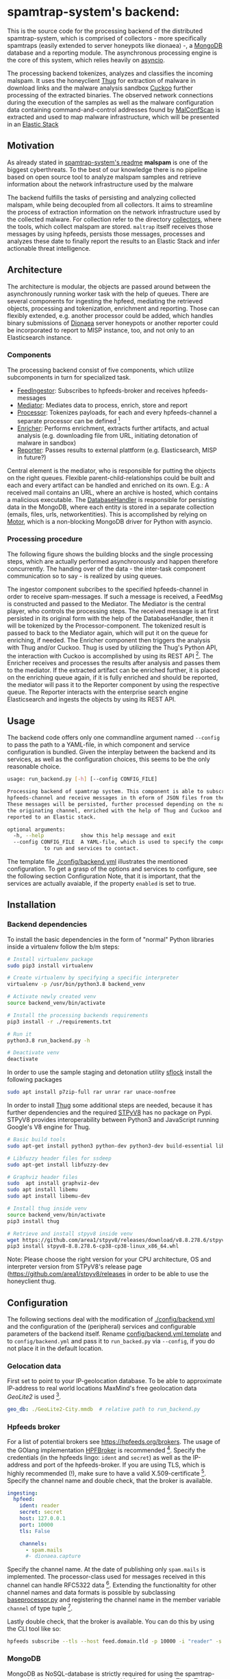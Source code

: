 * spamtrap-system's backend:

This is the source code for the processing backend of the distributed spamtrap-system, which is comprised of collectors - more specifically spamtraps (easily extended to server honeypots like dionaea) -, a [[https://www.mongodb.com/][MongoDB]] database and a reporting module. The asynchronous processing engine is the core of this system, which relies heavily on [[https://docs.python.org/3/library/asyncio.html][asyncio]].

The processing backend tokenizes, analyzes and classifies the incoming malspam. It uses the honeyclient [[https://github.com/buffer/thug][Thug]] for extraction of malware in download links and the malware analysis sandbox [[https://github.com/cuckoosandbox/cuckoo][Cuckoo]] further processing of the extracted binaries. The observed network connections during the execution of the samples as well as the malware configuration data containing command-and-control addresses found by [[https://github.com/JPCERTCC/MalConfScan][MalConfScan]] is extracted and used to map malware infrastructure, which will be presented in an [[https://www.elastic.co/elastic-stack][Elastic Stack]]

** Motivation
As already stated in [[file:../readme.org][spamtrap-system's readme]] *malspam* is one of the biggest cyberthreats. To the best of our knowledge there is no pipeline based on open source tool to analyze malspam samples and retrieve information about the network infrastructure used by the malware

The backend fulfills the tasks of persisting and analyzing collected malspam, while being decoupled from all collectors. It aims to streamline the process of extraction information on the network infrastructure used by the collected malware.
For collection refer to the directory [[../collectors/][collectors]], where the tools, which collect malspam are stored. ~maltrap~ itself receives those messages by using hpfeeds, persists those messages, processes and analyzes these date to finally report the results to an Elastic Stack and infer actionable threat intelligence.

** Architecture
The architecture is modular, the objects are passed around between the asynchronously running worker task with the help of queues. There are several components for ingesting the hpfeed, mediating the retrieved objects, processing and tokenization, enrichment and reporting. Those can flexibly extended, e.g. another processor could be added, which handles binary submissions of [[https://github.com/DinoTools/dionaea][Dionaea]] server honeypots or another reporter could be incorporated to report to MISP instance, too, and not only to an Elasticsearch instance.

*** Components
The processing backend consist of five components, which utilize subcomponents in turn for specialized task.

- [[file:processing_backend/feed/][FeedIngestor]]: Subscribes to hpfeeds-broker and receives hpfeeds-messages
- [[file:processing_backend/mediator.py][Mediator]]: Mediates data to process, enrich, store and report
- [[file:processing_backend/processor/][Processor]]: Tokenizes payloads, for each and every hpfeeds-channel a separate processor can be defined [fn:1]
- [[file:processing_backend/enricher/][Enricher]]: Performs enrichment, extracts further artifacts, and actual analysis (e.g. downloading file from URL, initiating detonation of malware in sandbox)
- [[file:processing_backend/reporter/][Reporter]]: Passes results to external plattform (e.g. Elasticsearch, MISP in future?)

Central element is the mediator, who is responsible for putting the objects on the right queues. Flexible parent-child-relationships could be built and each and every artifact can be handled and enriched on its own. E.g.: A received mail contains an URL, where an archive is hosted, which contains a malicious executable. The [[file:processing_backend/database/][DatabaseHandler]] is responsible for persisting data in the MongoDB, where each entity is stored in a separate collection (emails, files, urls, networkentities). This is accomplished by relying on [[https://github.com/mongodb/motor][Motor]], which is a non-blocking MongoDB driver for Python with asyncio.

*** Processing procedure
The following figure shows the building blocks and the single processing steps, which are actually performed asynchronously and happen therefore concurrently. The handing over of the data - the inter-task component communication so to say - is realized by using queues.

#+html: <p align="center" color="white"><img width="1000" src="../docs/img/spamtrap-backend.svg"></p>

The ingestor component subcribes to the specified hpfeeds-channel in order to receive spam-messages. If such a message is received, a FeedMsg is constructed and
passed to the Mediator. The Mediator is the central player, who controls the processing steps. The received message is at first persisted in its original form with the help of the DatabaseHandler, then it will be tokenized by the Processor-component. The tokenized result is passed to back to the Mediator again, which will put it on the queue for enriching, if needed. The Enricher component then triggers the analysis with Thug and/or Cuckoo. Thug is used by utilizing the Thug's Python API, the interaction with Cuckoo is accomplished by using its REST API [fn:2]. The Enricher receives and processes the results after analysis and passes them to the mediator. If the extracted artifact can be enriched further, it is placed on the enriching queue again, if it is fully enriched and should be reported, the mediator will pass it to the Reporter component by using the respective queue. The Reporter interacts with the enterprise search engine Elasticsearch and ingests the objects by using its REST API.

** Usage
The backend code offers only one commandline argument named ~--config~ to pass the path to a YAML-file, in which component and service configuration is bundled.
Given the interplay between the backend and its services, as well as the configuration choices, this seems to be the only reasonable choice.

#+begin_src bash
usage: run_backend.py [-h] [--config CONFIG_FILE]

Processing backend of spamtrap system. This component is able to subscribe to
hpfeeds-channel and receive messages in th eform of JSON files from there.
These messages will be persisted, further processed depending on the name of
the originating channel, enriched with the help of Thug and Cuckoo and
reported to an Elastic stack.

optional arguments:
  -h, --help            show this help message and exit
  --config CONFIG_FILE  A YAML-file, which is used to specify the components
			to run and services to contact.
#+end_src

The template file [[file:config/backend.yml.template][./config/backend.yml]] illustrates the mentioned configuration. To get a grasp of the options and services to configure, see the following section Configuration
Note, that it is important, that the services are actually avaiable, if the property ~enabled~ is set to true.

** Installation

*** Backend dependencies
To install the basic dependencies in the form of "normal" Python libraries inside a virtualenv follow the b/m steps:

#+begin_src bash
# Install virtualenv package
sudo pip3 install virtualenv

# Create virtualenv by specifying a specific interpreter
virtualenv -p /usr/bin/python3.8 backend_venv

# Activate newly created venv
source backend_venv/bin/activate

# Install the processing backends requirements
pip3 install -r ./requirements.txt

# Run it
python3.8 run_backend.py -h

# Deactivate venv
deactivate
#+end_src

In order to use the sample staging and detonation utility [[https://github.com/hatching/sflock.git][sflock]] install the following packages
#+begin_src bash
sudo apt install p7zip-full rar unrar rar unace-nonfree
#+end_src

In order to install [[https://github.com/buffer/thug][Thug]] some additional steps are needed, because it has further dependencies and the required [[https://github.com/area1/stpyv8][STPyV8]] has no package on Pypi. STPyV8 provides interoperability between Python3 and JavaScript running Google's V8 engine for Thug.

#+begin_src bash
# Basic build tools
sudo apt-get install python3 python-dev python3-dev build-essential libssl-dev libffi-dev libxml2-dev libxslt1-dev zlib1g-dev

# Libfuzzy header files for ssdeep
sudo apt-get install libfuzzy-dev

# Graphviz header files
sudo  apt install graphviz-dev
sudo apt install libemu
sudo apt install libemu-dev

# Install thug inside venv
source backend_venv/bin/activate
pip3 install thug

# Retrieve and install stpyv8 inside venv
wget https://github.com/area1/stpyv8/releases/download/v8.8.278.6/stpyv8-8.8.278.6-cp38-cp38-linux_x86_64.whl
pip3 install stpyv8-8.8.278.6-cp38-cp38-linux_x86_64.whl
#+end_src

Note: Please choose the right version for your CPU architecture, OS and interpreter version from STPyV8's release page (https://github.com/area1/stpyv8/releases in order to be able to use the honeyclient thug.

** Configuration
The following sections deal with the modification of [[file:config/backend.yml.template][./config/backend.yml]] and the configuration of the (peripheral) services and configurable parameters of the backend itself.
Rename [[file:config/backend.yml.template][config/backend.yml.template]] and to ~config/backend.yml~ and pass it to ~run_backed.py~ via ~--config~, if you do not place it in the default location.

*** Gelocation data
First set to point to your IP-geolocation database. To be able to approximate IP-address to real world locations MaxMind's free geolocation data /GeoLite2/ is used [fn:3].

#+begin_src yaml
geo_db: ./GeoLite2-City.mmdb  # relative path to run_backend.py
#+end_src

*** Hpfeeds broker
For a list of potential brokers see https://hpfeeds.org/brokers. The usage of the GOlang implementation [[https://github.com/d1str0/HPFBroker][HPFBroker]] is recommended [fn:4].
Specify the credentials (in the hpfeeds lingo: ~ident~ and ~secret~) as well as the IP-address and port of the hpfeeds-broker. If you are using TLS, which is highly recommended (!), make sure to have a valid X.509-certificate [fn:5]. Specify the channel name and double check, that the broker is available.

#+begin_src yaml
ingesting:
  hpfeed:
    ident: reader
    secret: secret
    host: 127.0.0.1
    port: 10000
    tls: False

    channels:
      - spam.mails
      #- dionaea.capture
#+end_src

Specify the channel name. At the date of publishing only ~spam.mails~ is implemented. The processor-class used for messages received in this channel can handle RFC5322 data [fn:6]. Extending the functionaltity for other channel names and data formats is possible by subclassing [[file:processing_backend/processor/baseprocessor.py][baseprocessor.py]] and registering the channel name in the member variable ~channel~ of type tuple [fn:7].

Lastly double check, that the broker is available. You can do this by using the CLI tool like so:
#+begin_src bash
hpfeeds subscribe --tls --host feed.domain.tld -p 10000 -i "reader" -s "secret" -c "spam.mails
#+end_src

*** MongoDB
MongoDB as NoSQL-database is strictly required for using the spamtrap-system's backend and may be also used by Cuckoo and/or Thug. To spin up an instance, just run ~docker-compose up~ inside the directory [[file:/media/user01/data/Dropbox/study/masterthesis/lab/spamtrap-system/periphery/mongodb/][../periphery/mongodb]], which creates a MongoDB instance on localhost. If you prefer to run it in a VM or on a remote host, modify the following YAML-block inside [[file:config/backend.yml.template][./config/backend.yml]]:

#+begin_src yaml
persistance:
  mongodb:
    host: localhost
    port: 27017
    database_name: malspam
    indexttl: 10

  dumping:
    dump_files: True
    dump_path: ./dump # relative path to run_backend.py
#+end_src

In the section ~dumping~ you can specify, whether the incoming message should be dumped as files on disk in addition, if you have different use cases and just want to have file-artifacts.

*** Cuckoo
To install Cuckoo use the [[https://www.ansible.com/][Ansible]] role, which was developed to be able to install this malware analysis sandbox in a automated, fast and painless manner. See https://github.com/jgru/ansible-cuckoo-virtualbox for further information.

In order to be able to use Cuckoo, you have modify the configuration file. Specify the IP-address of the host running the Cuckoo REST API and the port number, on which it listens. Furtheron one can specify custom whitelists, which IPs and domain names, which are noise and should be therefore ignored.

#+begin_src yaml
enriching:
  enabled: True
  cuckoo:
    cuckoo_host: 10.0.0.12
    cuckoo_port: 8090
    cuckoo_timeout: 30
    whitelist_ips: ./config/whitelists/ip_whitelist.txt # relative path to run_backend.py
    whitelist_domains: ./config/whitelists/windows_services.txt # relative path to run_backend.py
#+end_src

See [[https://cuckoo.readthedocs.io/en/latest/installation/host/configuration/][Cuckoo's documentation]] on the optional customization of Cuckoo itselft.

*** Thug
Because Thug runs on the same box as the spamtrap-system's backend very little configuration has to be made. Just make sure, that the right Python interpreter (and the correct virtual environment, here ~backend_venv~ is used, where STPyV8 and the other dependencies of Thug were installed.

#+begin_src yaml
thug:
  # Modify thug.conf inside
  thug_config_dir: ./config/thug/ # relative path to run_backend.py
  thug_timeout: 25
  thug_interpreter: ./backend_venv/bin/python3.8 # relative path to run_backend.py
  whitelist_urls: ./config/whitelists/url_whitelist.txt # relative path to run_backend.py
#+end_src

Inside Thug's config directory is a file [[file:config/thug/thug.conf][./config/thug/thug.conf]], where you can specify, if and possibly which MongoDB to use to store the Thug's analysis results. See [[https://buffer.github.io/thug/doc/logging.html][Thug's documentation]] for more information on the configurable parameters.

*** Elasticsearch
The results can be pushed into an instance of the enterprise search engine Elasticsearch. To accomplish this set ~enabled~ to true and insert the hostname/IP-address and the corresponding port of the running Elasticsearch database. By setting ~relevant_documents~ one can specify, which artifacts should be jsonified and pushed into the given Elasticsearch instance.

#+begin_src yaml
reporting:
  enabled: True
  elasticsearch:
    host: 10.0.0.11
    port: 9200
    index: malspam
    relevant_documents: Email,File,Url,NetworkEntity
#+end_src

To deploy a dockerized ES use the ~docker-compose.yml~-file inside [[file:/media/user01/data/Dropbox/study/masterthesis/lab/spamtrap-system/periphery/elasticstack/][../periphery/elasticstack/]] and run ~docker-compose up~ inside this directory.

Note, that [[file:processing_backend/reporter/elastic_reporter.py][elastic_reporter.py]] creates an index, if it is not existent. The index mapping is specified within this file and could be altered there, if necessary.

* Footnotes

[fn:1] Inspired by JohnnyKV's https://github.com/johnnykv/mnemosyne.

[fn:2] Note, that both "external" analysis tools can store their results the same MongoDB instance.

[fn:3] See https://dev.maxmind.com/geoip/geoip2/geolite2/.

[fn:4] The Python implementation has a (unnecessary) restriction of 2KB message size (~MAXBUF = 1024**2~, see https://github.com/hpfeeds/hpfeeds/blob/master/hpfeeds/protocol.py).

[fn:5] /Let's encrypt/ is recommended https://letsencrypt.org/getting-started/.

[fn:6] See https://tools.ietf.org/html/rfc5322

[fn:7] I.e. handling binary data received from Dionaea server honeypots and transferred by hpfeeds is possible this way.
